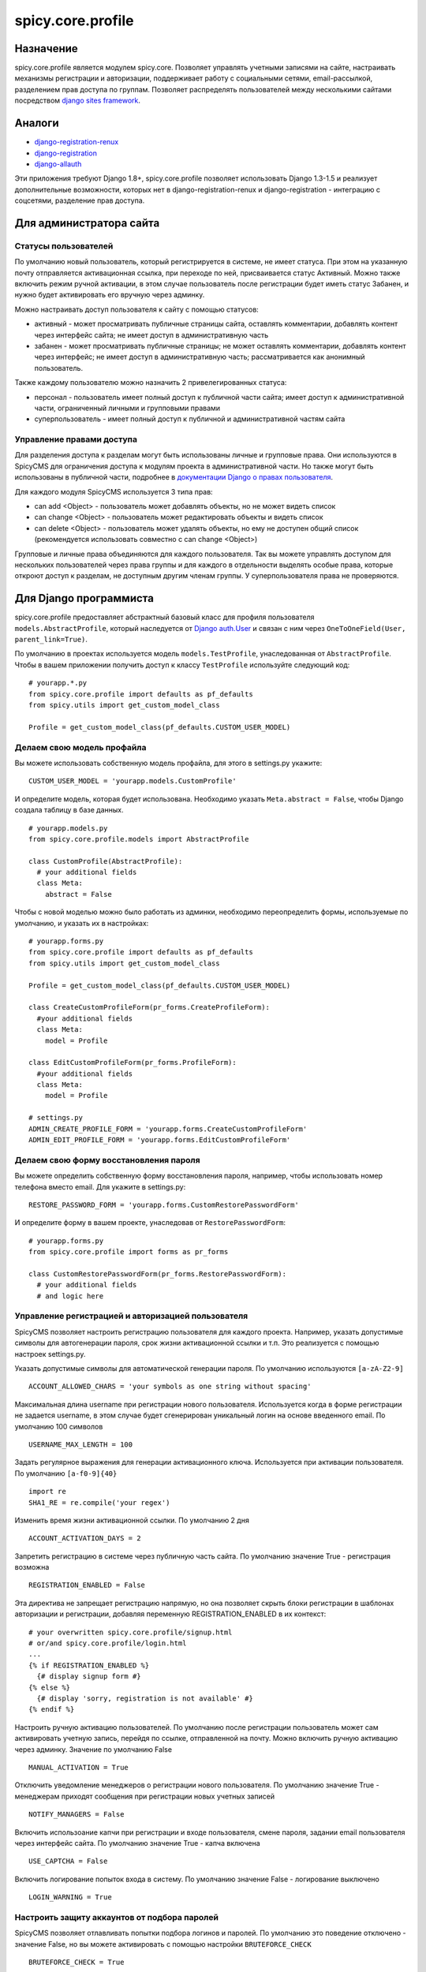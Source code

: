 spicy.core.profile
******************

Назначение
==================
spicy.core.profile является модулем spicy.core. Позволяет управлять учетными записями на сайте, настраивать механизмы регистрации и авторизации, поддерживает работу с социальными сетями, email-рассылкой, разделением прав доступа по группам. Позволяет распределять пользователей между несколькими сайтами посредством `django sites framework <https://djbook.ru/rel1.4/ref/contrib/sites.html>`_.

Аналоги
=======

* `django-registration-renux <https://github.com/macropin/django-registration>`_ 
* `django-registration <https://github.com/ubernostrum/django-registration>`_ 
* `django-allauth <https://github.com/pennersr/django-allauth>`_ 

Эти приложения требуют Django 1.8+, spicy.core.profile позволяет использовать Django 1.3-1.5 и реализует дополнительные возможности, которых нет в django-registration-renux и django-registration - интеграцию с соцсетями, разделение прав доступа.


Для администратора сайта
========================

Статусы пользователей
---------------------
По умолчанию новый пользователь, который регистрируется в системе, не имеет статуса. При этом на указанную почту отправляется активационная ссылка, при переходе по ней, присваивается статус Активный. Можно также включить режим ручной активации, в этом случае пользователь после регистрации будет иметь статус Забанен, и нужно будет активировать его вручную через админку.

Можно настраивать доступ пользователя к сайту с помощью статусов:

* активный - может просматривать публичные страницы сайта, оставлять комментарии, добавлять контент через интерфейс сайта; не имеет доступ в административную часть
* забанен - может просматривать публичные страницы; не может оставлять комментарии, добавлять контент через интерфейс; не имеет доступ в административную часть; рассматривается как анонимный пользователь.

Также каждому пользователю можно назначить 2 привелегированных статуса:

* персонал - пользователь имеет полный доступ к публичной части сайта; имеет доступ к административной части, ограниченный личными и групповыми правами 
* суперпользователь - имеет полный доступ к публичной и административной частям сайта

Управление правами доступа
--------------------------
Для разделения доступа к разделам могут быть использованы личные и групповые права. Они используются в SpicyCMS для ограничения доступа к модулям проекта в административной части. Но также могут быть использованы в публичной части, подробнее 
в `документации Django о правах пользователя <https://djbook.ru/rel1.4/topics/auth.html#django.contrib.auth.decorators.permission_required>`_.

Для каждого модуля SpicyCMS используется 3 типа прав:

* can add <Object> - пользователь может добавлять объекты, но не может видеть список
* can change <Object> - пользователь может редактировать объекты и видеть список
* can delete <Object> - пользователь может удалять объекты, но ему не доступен общий список (рекомендуется использовать совместно с can change <Object>)

Групповые и личные права объединяются для каждого пользователя. Так вы можете управлять доступом для нескольких пользователей через права группы и для каждого в отдельности выделять особые права, которые откроют доступ к разделам, не доступным другим членам группы.
У суперпользователя права не проверяются.


Для Django программиста
=======================

spicy.core.profile предоставляет абстрактный базовый класс для профиля пользователя ``models.AbstractProfile``, который наследуется от `Django auth.User <https://djbook.ru/rel1.4/topics/auth.html#users>`_ и связан с ним через ``OneToOneField(User, parent_link=True)``.

По умолчанию в проектах используется модель ``models.TestProfile``, унаследованная от ``AbstractProfile``. Чтобы в вашем приложении получить доступ к классу ``TestProfile`` используйте следующий код: ::

  # yourapp.*.py
  from spicy.core.profile import defaults as pf_defaults
  from spicy.utils import get_custom_model_class
  
  Profile = get_custom_model_class(pf_defaults.CUSTOM_USER_MODEL)

Делаем свою модель профайла
---------------------------
Вы можете использовать собственную модель профайла, для этого в settings.py укажите: ::

  CUSTOM_USER_MODEL = 'yourapp.models.CustomProfile'
  
И определите модель, которая будет использована. Необходимо указать ``Meta.abstract = False``, чтобы Django создала таблицу в базе данных. ::

  # yourapp.models.py
  from spicy.core.profile.models import AbstractProfile
 
  class CustomProfile(AbstractProfile):
    # your additional fields
    class Meta:
      abstract = False

Чтобы с новой моделью можно было работать из админки, необходимо переопределить формы, используемые по умолчанию, и указать их в настройках: ::  
  
  # yourapp.forms.py
  from spicy.core.profile import defaults as pf_defaults
  from spicy.utils import get_custom_model_class
  
  Profile = get_custom_model_class(pf_defaults.CUSTOM_USER_MODEL)
  
  class CreateCustomProfileForm(pr_forms.CreateProfileForm):
    #your additional fields  
    class Meta:
      model = Profile
      
  class EditCustomProfileForm(pr_forms.ProfileForm):
    #your additional fields  
    class Meta:
      model = Profile
      
  # settings.py
  ADMIN_CREATE_PROFILE_FORM = 'yourapp.forms.CreateCustomProfileForm'
  ADMIN_EDIT_PROFILE_FORM = 'yourapp.forms.EditCustomProfileForm'
  
Делаем свою форму восстановления пароля
---------------------------------------
Вы можете определить собственную форму восстановления пароля, например, чтобы использовать номер телефона вместо email. Для укажите в settings.py: ::

  RESTORE_PASSWORD_FORM = 'yourapp.forms.CustomRestorePasswordForm'
  
И определите форму в вашем проекте, унаследовав от ``RestorePasswordForm``: ::

  # yourapp.forms.py
  from spicy.core.profile import forms as pr_forms
  
  class CustomRestorePasswordForm(pr_forms.RestorePasswordForm):
    # your additional fields
    # and logic here
  
Управление регистрацией и авторизацией пользователя
---------------------------------------------------
SpicyCMS позволяет настроить регистрацию пользователя для каждого проекта. Например, указать допустимые символы для автогенерации пароля, срок жизни активационной ссылки и т.п. Это реализуется с помощью настроек settings.py. 

Указать допустимые символы для автоматической генерации пароля. По умолчанию используются ``[a-zA-Z2-9]`` ::

  ACCOUNT_ALLOWED_CHARS = 'your symbols as one string without spacing'
  
Максимальная длина username при регистрации нового пользователя. Используется когда в форме регистрации не задается username, в этом случае будет сгенерирован уникальный логин на основе введенного email. По умолчанию 100 символов ::

  USERNAME_MAX_LENGTH = 100 
  
Задать регулярное выражения для генерации активационного ключа. Используется при активации пользователя. По умолчанию ``[a-f0-9]{40}`` ::

  import re
  SHA1_RE = re.compile('your regex') 
  
Изменить время жизни активационной ссылки. По умолчанию 2 дня ::

  ACCOUNT_ACTIVATION_DAYS = 2
  
Запретить регистрацию в системе через публичную часть сайта. По умолчанию значение True - регистрация возможна ::

  REGISTRATION_ENABLED = False
  
Эта директива не запрещает регистрацию напрямую, но она позволяет скрыть блоки регистрации в шаблонах авторизации и регистрации, добавляя переменную REGISTRATION_ENABLED в их контекст: ::

  # your overwritten spicy.core.profile/signup.html 
  # or/and spicy.core.profile/login.html
  ...
  {% if REGISTRATION_ENABLED %}
    {# display signup form #}
  {% else %}
    {# display 'sorry, registration is not available' #}
  {% endif %}

Настроить ручную активацию пользователей. По умолчанию после регистрации пользователь может сам активировать учетную запись, перейдя по ссылке, отправленной на почту. Можно включить ручную активацию через админку. Значение по умолчанию False ::

  MANUAL_ACTIVATION = True

Отключить уведомление менеджеров о регистрации нового пользователя. По умолчанию значение True - менеджерам приходят сообщения при регистрации новых учетных записей ::

  NOTIFY_MANAGERS = False

Включить использоание капчи при регистрации и входе пользователя, смене пароля, задании email пользователя через интерфейс сайта. По умолчанию значение True - капча включена ::

  USE_CAPTCHA = False
  
Включить логирование попыток входа в систему. По умолчанию значение False - логирование выключено ::

  LOGIN_WARNING = True

Настроить защиту аккаунтов от подбора паролей
---------------------------------------------
SpicyCMS позволяет отлавливать попытки подбора логинов и паролей. По умолчанию это поведение отключено - значение False, но вы можете активировать с помощью настройки ``BRUTEFORCE_CHECK`` ::
  
  BRUTEFORCE_CHECK = True
  
Система будет отлавливать попытки авторизации пользователя, и при количестве попыток, большем 5, будет показана капча. При количестве попыток больше 20, запретит вход с этого IP, посчитав его попыткой взлома аккаунта.  

Делаем свою модель для связи пользователя и группы
------------------------------------------------------------------------------
По умолчанию для связи пользователя с группой используется модель ``spicy.core.profile.models.PermissionProviderModel``, которая по FK ссылается на учетную запись и на грруппу. Вы можете переопределить саму модель связи и также переопределить модель группы, используемой по умолчанию - `Django auth.Group <https://djbook.ru/rel1.4/topics/auth.html#django.contrib.auth.models.Group>`_.

Для того, чтобы переопределить модель связи пользователь-группа, укажите в settings.py: ::

  CUSTOM_PERMISSION_PROVIDER_MODEL = 'yourapp.models.CustomRepmissionProviderModel'
  
И определите саму модель в проекте, унаследовав ее от ``ProviderModel``: ::

  # yourapp.models.py
  from spicy.core.profile import defaults as pf_defaults
  from spicy.core.service.models import ProviderModel
  
  class CustomRepmissionProviderModel(ProviderModel):
    profile = models.ForeignKey(defaults.CUSTOM_USER_MODEL, null=False, blank=False)  # this is required field
    role = models.ForeignKey(defaults.CUSTOM_ROLE_MODEL, null=False, blank=False)     # this is required field 
    # your additional fields
    
    class Meta:
      unique_together = 'profile', 'consumer_id', 'consumer_type' # required option
      # your additional options
  
Аналогично вы можете переопределить модель группы. Укажите в settings.py: ::

  CUSTOM_ROLE_MODEL = 'yourapp.models.CustomGroup'
  
И определите модель: ::

  # yourapp.models.py
  from django.contrib.auth.models import Group
  
  class CustomGroup(Group):
    # your additional fields
    
Команды manage.py
-----------------

Добавление группы нескольким пользователям: ::

  Usage: manage.py add_mass_group [options] 

  Options:
    -v VERBOSITY, --verbosity=VERBOSITY
                          Verbosity level; 0=minimal output, 1=normal output,
                          2=verbose output, 3=very verbose output
    --settings=SETTINGS   The Python path to a settings module, e.g.
                          "myproject.settings.main". If this isn't provided, the
                          DJANGO_SETTINGS_MODULE environment variable will be
                          used.
    --pythonpath=PYTHONPATH
                          A directory to add to the Python path, e.g.
                          "/home/djangoprojects/myproject".
    --traceback           Print traceback on exception
    --logins=LOGINS       Specifies the logins file
    --group_id=GROUP_ID   group_id
    --test=TEST           run test
    --version             show program's version number and exit
    -h, --help            show this help message and exit


Группа должна быть указана по id, логины пользователей - в файле, каждый логин с новой строки. Указание флага ``--test`` позволет активировать пользователей, без указания статус пользователей не изменяется.

Смена пароля для пользователя `django.contrib.auth <https://djbook.ru/rel1.4/topics/auth.html>`_ с указанным email - команда ``changepassword``::

  Usage: manage.py changepassword [options] 

  Options:
    -v VERBOSITY, --verbosity=VERBOSITY
                          Verbosity level; 0=minimal output, 1=normal output,
                          2=verbose output, 3=very verbose output
    --settings=SETTINGS   The Python path to a settings module, e.g.
                          "myproject.settings.main". If this isn't provided, the
                          DJANGO_SETTINGS_MODULE environment variable will be
                          used.
    --pythonpath=PYTHONPATH
                          A directory to add to the Python path, e.g.
                          "/home/djangoprojects/myproject".
    --traceback           Print traceback on exception
    --database=DATABASE   Specifies the database to use. Default is "default".
    --version             show program's version number and exit
    -h, --help            show this help message and exit

Удалить из базы данных профили пользователей, с истекшим сроком - команда ``cleanup_expired_profiles``: ::

  Usage: manage.py cleanup_expired_profiles [options] 

  Options:
    -v VERBOSITY, --verbosity=VERBOSITY
                          Verbosity level; 0=minimal output, 1=normal output,
                          2=verbose output, 3=very verbose output
    --settings=SETTINGS   The Python path to a settings module, e.g.
                          "myproject.settings.main". If this isn't provided, the
                          DJANGO_SETTINGS_MODULE environment variable will be
                          used.
    --pythonpath=PYTHONPATH
                          A directory to add to the Python path, e.g.
                          "/home/djangoprojects/myproject".
    --traceback           Print traceback on exception
    --version             show program's version number and exit
    -h, --help            show this help message and exit


Создание суперпользователя, учитывается возможность переопределения модели профиля - команда ``createsuperuser``: ::

  Usage: manage.py createsuperuser [options] 

  Options:
    -v VERBOSITY, --verbosity=VERBOSITY
                          Verbosity level; 0=minimal output, 1=normal output,
                          2=verbose output, 3=very verbose output
    --settings=SETTINGS   The Python path to a settings module, e.g.
                          "myproject.settings.main". If this isn't provided, the
                          DJANGO_SETTINGS_MODULE environment variable will be
                          used.
    --pythonpath=PYTHONPATH
                          A directory to add to the Python path, e.g.
                          "/home/djangoprojects/myproject".
    --traceback           Print traceback on exception
    --email=EMAIL         Specifies the email address for the superuser.
    --noinput             Tells Django to NOT prompt the user for input of any
                          kind. You must use --email with --noinput, and
                          superusers created with --noinput will not be able to
                          log in until they're given a valid password.
    --version             show program's version number and exit
    -h, --help            show this help message and exit

Декораторы spicy.core.profile
-----------------------------
Предоставляются два декоратора - ``is_staff`` и ``login_required``.

Декоратор ``is_staff(function=None, required_perms=(), redirect_field_name=REDIRECT_FIELD_NAME)`` проверяет, является ли пользователь авторизованным в системе, если нет, то перенаправляет на страницу входа. Аргумент ``required_perms`` позволяет указать права, необходимые для доступа к обработчику. Может быть списком, кортежем прав вида ``'module_name.permission_name'``, например: ::

  # yourapp.views.py
  from spicy.core.profile.decorators import is_staff
  
  @is_staff(required_perms=('document.can_change_document', 'document.can_add_document'))
  def yourview(request, *args, **kwargs):
    # view's code here

Декоратор ``login_required(function=None, redirect_field_name=REDIRECT_FIELD_NAME)`` проверяет авторизован ли пользователь, если нет, то перенаправляет на страницу входа.

Аргумент ``redirect_field_name`` по умолчанию принимает значение ``'next'`` - это имя GET-параметра, по которому будет перенаправление в случае успешной авторизации.
  
Подключить контекстный процессор spicy.core.profile  
---------------------------------------------------
Предоставляется один контекстный процессор, который добавляет в контекст шаблонов переменные, связанные с настройками учетных записей пользователей. Более подробно см. в разделе "Для верстальщика". Подключить контекстный процессор можно в settings.py: ::

  TEMPLATE_CONTEXT_PROCESSORS = (
    # ...
    'spicy.core.profile.context_processors.auth',
    # ...
  )

Для верстальщика
================
Модульность SpicyCMS позволяет переопределять любые шаблоны, которые используются по умолчанию. Вы можете добавить свои стили, js, изменить верстку. Так же spicy.core.profile добавляет некоторые переменные в контекст каждого шаблона.

Делаем свою страницу
--------------------
Шаблоны, используемые в spicy.core.profile по умолчанию, имеют следующую структуру: ::

  spicy.core/src/spicy/core/profile/templates
  └── spicy.core.profile
      ├── activate.html
      ├── admin                         
      │   ├── blacklisted_ips.html        
      │   ├── create_group.html
      │   ├── create.html
      │   ├── dashboard.html
      │   ├── delete_group.html
      │   ├── edit.html
      │   ├── edit_media.html
      │   ├── groups.html
      │   ├── list.html
      │   ├── menu.html
      │   └── parts
      │       ├── edit_profile_form.html
      │       └── edit_profile_tabs.html
      ├── edit.html
      ├── login.html
      ├── mail
      │   ├── activation_email.html
      │   ├── activation_email_subject.txt
      │   ├── activation_email.txt
      │   ├── banned_email.html
      │   ├── banned_email.txt
      │   ├── banned_subject.txt
      │   ├── forgotten_password_email.html
      │   ├── forgotten_password_email.txt
      │   ├── forgotten_password_subject.txt
      │   ├── hello_email.html
      │   ├── hello_email.txt
      │   ├── hello_subject.txt
      │   ├── notify_managers_email.txt
      │   ├── notify_managers_subject.txt
      │   ├── passwd_email.html
      │   ├── passwd_email.txt
      │   ├── passwd_subject.txt
      │   ├── set_email_email.html
      │   ├── set_email_email.txt
      │   └── set_email_subject.txt
      ├── passwd.html
      ├── profile.html
      ├── restore_password.html
      ├── set_email.html
      ├── signin.html
      ├── signup.html
      ├── social
      │   ├── networks.html
      │   ├── new_user.html
      │   └── signin.html
      ├── success_signup.html
      ├── user_agreement.html
      └── widgets
          ├── signin_form.html
          └── signup_form.html

Вы можете переопределить любой из них, для этого нужно создать аналогичную структуру папок в проекте и создать новый файл, с имененм шаблона по умолчанию, который вы хотите переопределить.

Например, вы хотите изменить страницу login.html. Тогда в вашем проекте должна появиться такая структура папок: ::

  your/app/template/folder
    └── spicy.core.profile
        └── login.html      # your custom login template
        
Так вы переопределите только login.html, все остальные шаблоны будут браться из spicy.core.profile.

Переменные контекста spicy.core.profile
---------------------------------------
GET-параметр, указывающий следующую страницу в URL. По умолчанию - пустая строка: ::

  {{ next_url }}
  
Включена ли ручная активация пользователей через админку после их регистрации: ::

  {{ MANUAL_ACTIVATION }}
  
Сообщения с сервера посредством `Django messages framework <https://djbook.ru/rel1.4/ref/contrib/messages.html>`_: ::

  {{ messages }}

Права, доступные текущему пользователю: ::

  {{ perms }}
  
Форма `Django auth.AuthenticationForm <https://djbook.ru/rel1.4/topics/auth.html#module-django.contrib.auth.forms>`_ для входа пользователя на сайт: ::

  {{ auth_form }}
  
Имя GET-параметра, которое будет использовано для указания следующей страницы в URL. По умолчанию - 'next': ::

  {{ REDIRECT_FIELD_NAME }}
  
